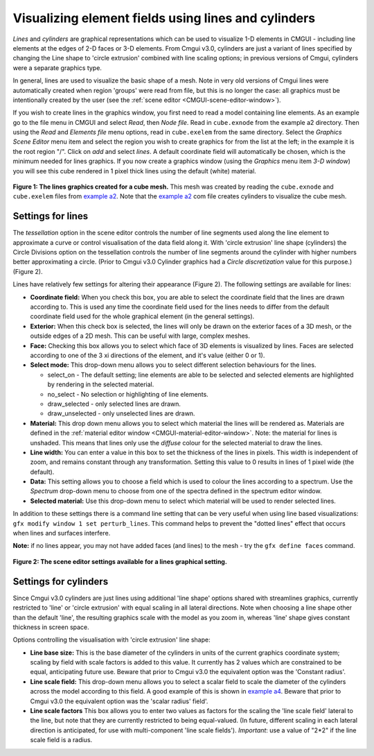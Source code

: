 .. _CMGUI-lines-cylinders:

====================================================
Visualizing element fields using lines and cylinders
====================================================

.. _example a2: http://cmiss.bioeng.auckland.ac.nz/development/examples/a/a2/index.html
.. _example a4: http://cmiss.bioeng.auckland.ac.nz/development/examples/a/a4/index.html


*Lines* and *cylinders* are graphical representations which can be used to visualize 1-D elements in CMGUI - including line elements at the edges of 2-D faces or 3-D elements. From Cmgui v3.0, cylinders are just a variant of lines specified by changing the Line shape to 'circle extrusion' combined with line scaling options; in previous versions of Cmgui, cylinders were a separate graphics type.

In general, lines are used to visualize the basic shape of a mesh.  Note in very old versions of Cmgui lines were automatically created when region 'groups' were read from file, but this is no longer the case: all graphics must be intentionally created by the user (see the :ref:`scene editor <CMGUI-scene-editor-window>`).

If you wish to create lines in the graphics window, you first need to read a model containing line elements. As an example go to the file menu in CMGUI and select *Read*, then *Node file*.  Read in ``cube.exnode`` from the example a2 directory.  Then using the *Read* and *Elements file* menu options, read in ``cube.exelem`` from the same directory.  Select the *Graphics* *Scene Editor* menu item and select the region you wish to create graphics for from the list at the left; in the example it is the root region "/". Click on *add* and select *lines*. A default coordinate field will automatically be chosen, which is the minimum needed for lines graphics.  If you now create a graphics window (using the *Graphics* menu item *3-D window*) you will see this cube rendered in 1 pixel thick lines using the default (white) material.

.. figure:: /Cmgui/images/basic_cube_lines1.png
   :align: center

   **Figure 1: The lines graphics created for a cube mesh.** This mesh was created by reading the ``cube.exnode`` and ``cube.exelem`` files from `example a2`_.  Note that the `example a2`_ com file creates cylinders to visualize the cube mesh.

.. _cmgui-lines-settings:

Settings for lines
==================

The *tessellation* option in the scene editor controls the number of line segments used along the line element to approximate a curve or control visualisation of the data field along it. With 'circle extrusion' line shape (cylinders) the Circle Divisions option on the tessellation controls the number of line segments around the cylinder with higher numbers better approximating a circle. (Prior to Cmgui v3.0 Cylinder graphics had a *Circle discretization* value for this purpose.) (Figure 2).

Lines have relatively few settings for altering their appearance (Figure 2).  The following settings are available for lines:

* **Coordinate field:** When you check this box, you are able to select the coordinate field that the lines are drawn according to.  This is used any time the coordinate field used for the lines needs to differ from the default coordinate field used for the whole graphical element (in the general settings).

* **Exterior:** When this check box is selected, the lines will only be drawn on the exterior faces of a 3D mesh, or the outside edges of a 2D mesh.  This can be useful with large, complex meshes.

* **Face:** Checking this box allows you to select which face of 3D elements is visualized by lines.  Faces are selected according to one of the 3 xi directions of the element, and it's value (either 0 or 1).

* **Select mode:** This drop-down menu allows you to select different selection behaviours for the lines.

  * select_on - The default setting; line elements are able to be selected and selected elements are highlighted by rendering in the selected material.
  * no_select - No selection or highlighting of line elements.
  * draw_selected - only selected lines are drawn.
  * draw_unselected - only unselected lines are drawn.

* **Material:** This drop down menu allows you to select which material the lines will be rendered as.  Materials are defined in the :ref:`material editor window <CMGUI-material-editor-window>`.  Note: the material for lines is unshaded.  This means that lines only use the *diffuse* colour for the selected material to draw the lines.

* **Line width:** You can enter a value in this box to set the thickness of the lines in pixels.  This width is independent of zoom, and remains constant through any transformation.  Setting this value to 0 results in lines of 1 pixel wide (the default).

* **Data:** This setting allows you to choose a field which is used to colour the lines according to a spectrum.  Use the *Spectrum* drop-down menu to choose from one of the spectra defined in the spectrum editor window.

* **Selected material:** Use this drop-down menu to select which material will be used to render selected lines.

In addition to these settings there is a command line setting that can be very useful when using line based visualizations: ``gfx modify window 1 set perturb_lines``.  This command helps to prevent the "dotted lines" effect that occurs when lines and surfaces interfere.

**Note:** if no lines appear, you may not have added faces (and lines) to the mesh - try the ``gfx define faces`` command.


.. figure:: /Cmgui/images/basic_cube_lines_graphicalsetting1.png
   :align: center

   **Figure 2: The scene editor settings available for a lines graphical setting.**

.. _cmgui-cylinders-settings:

Settings for cylinders
======================

Since Cmgui v3.0 cylinders are just lines using additional 'line shape' options shared with streamlines graphics, currently restricted to 'line' or 'circle extrusion' with equal scaling in all lateral directions. Note when choosing a line shape other than the default 'line', the resulting graphics scale with the model as you zoom in, whereas 'line' shape gives constant thickness in screen space.

Options controlling the visualisation with 'circle extrusion' line shape:

* **Line base size:**  This is the base diameter of the cylinders in units of the current graphics coordinate system; scaling by field with scale factors is added to this value. It currently has 2 values which are constrained to be equal, anticipating future use. Beware that prior to Cmgui v3.0 the equivalent option was the 'Constant radius'.

* **Line scale field:** This drop-down menu allows you to select a scalar field to scale the diameter of the cylinders across the model according to this field.  A good example of this is shown in `example a4`_. Beware that prior to Cmgui v3.0 the equivalent option was the 'scalar radius' field'.

* **Line scale factors** This box allows you to enter two values as factors for the scaling the 'line scale field' lateral to the line, but note that they are currently restricted to being equal-valued. (In future, different scaling in each lateral direction is anticipated, for use with multi-component 'line scale fields'). *Important*: use a value of "2*2" if the line scale field is a radius.
